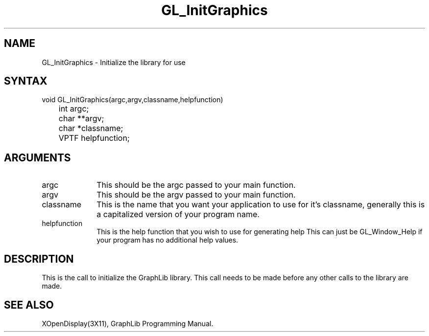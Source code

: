 .TH GL_InitGraphics 3GL "18Jul91" "GraphLib 0.5a"
.SH NAME
GL_InitGraphics \- Initialize the library for use
.SH SYNTAX
void GL_InitGraphics(argc,argv,classname,helpfunction)
.br
	int argc;
.br
	char **argv;
.br
	char *classname;
.br
	VPTF helpfunction;
.SH ARGUMENTS
.IP argc 1i
This should be the argc passed to your main function.
.IP argv 1i
This should be the argv passed to your main function.
.IP classname 1i
This is the name that you want your application to use for it's classname,
generally this is a capitalized version of your program name.
.IP helpfunction 1i
This is the help function that you wish to use for generating help
This can just be GL_Window_Help if your program has no additional help 
values.

.SH DESCRIPTION
This is the call to initialize the GraphLib library.  This call needs to
be made before any other calls to the library are made.

.SH "SEE ALSO"
XOpenDisplay(3X11), GraphLib Programming Manual.
